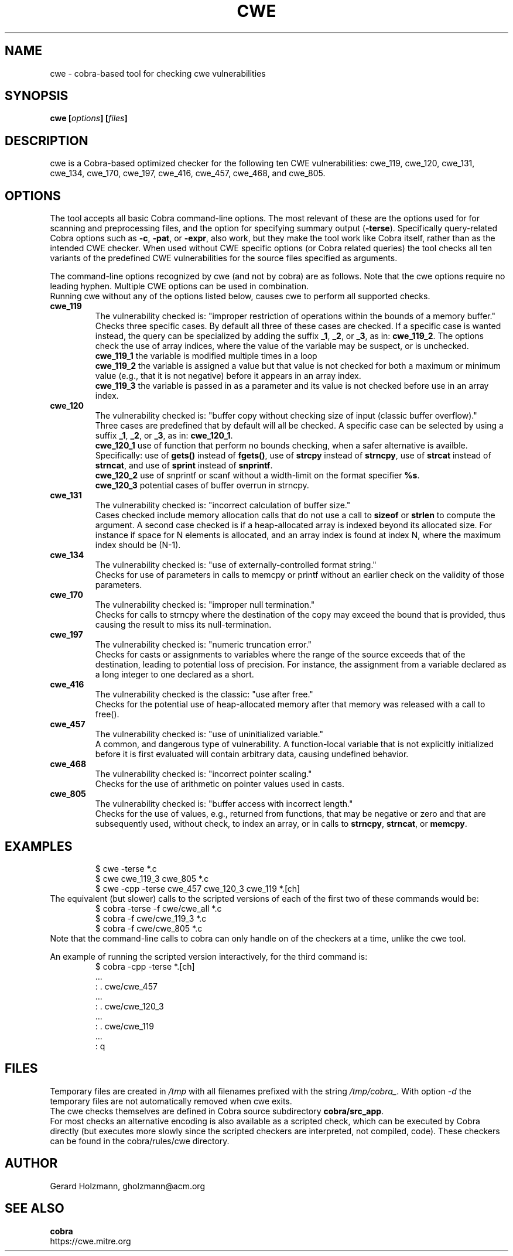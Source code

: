 .ds C cwe
.\" nroff -man cwe.1
.TH CWE 1
.SH NAME
cwe \- cobra-based tool for checking cwe vulnerabilities
.SH SYNOPSIS
.br
.B cwe
.BI [ options ]
.BI [ files ]
.SH DESCRIPTION
\*C is a Cobra-based optimized checker for the following ten
CWE vulnerabilities:
cwe_119, cwe_120, cwe_131, cwe_134, cwe_170, cwe_197,
cwe_416, cwe_457, cwe_468, and cwe_805.

.SH OPTIONS
The tool accepts all basic Cobra command-line options.
The most relevant of these are the options used for
for scanning and preprocessing files, and the option for specifying
summary output (\f3-terse\f1).
Specifically query-related Cobra options such as \f3-c\f1, \f3-pat\f1,
or \f3-expr\f1, also work, but they make the tool work like
Cobra itself, rather than as the intended CWE checker.
When used without CWE specific options (or Cobra related
queries) the tool checks all ten variants of the predefined
CWE vulnerabilities for the source files specified as arguments.
.sp
The command-line options recognized by \*C (and not
by cobra) are as follows.
Note that the \*C options require no leading hyphen.
Multiple CWE options can be used in combination.
.br
Running \*C without any of the options listed below,
causes \*C to perform all supported checks.
.TP
.B cwe_119
The vulnerability checked is:
"improper restriction of operations within
the bounds of a memory buffer."
.br
Checks three specific cases. By default all three of these cases are
checked. If a specific case is wanted instead, the query can
be specialized by adding the suffix \f3_1\f1, \f3_2\f1, or \f3_3\f1,
as in: \f3cwe_119_2\f1.
The options check the use of array indices,
where the value of the variable may be suspect, or is unchecked.
.br
\f3cwe_119_1\f1 the variable is modified multiple times in a loop
.br
\f3cwe_119_2\f1 the variable is assigned a value but that value
is not checked for both a maximum or minimum value (e.g., that it
is not negative) before it appears in an array index.
.br
\f3cwe_119_3\f1 the variable is passed in as a parameter and its
value is not checked before use in an array index.

.TP
.B cwe_120
The vulnerability checked is:
"buffer copy without checking size of input (classic buffer overflow)."
.br
Three cases are predefined that by default will all
be checked. A specific case can be selected by using a
suffix \f3_1\f1, \f3_2\f1, or \f3_3\f1, as in: \f3cwe_120_1\f1.
.br
\f3cwe_120_1\f1 use of function that perform no bounds checking,
when a safer alternative is availble.
Specifically: use of \f3gets()\f1 instead of \f3fgets()\f1, 
use of \f3strcpy\f1 instead of \f3strncpy\f1,
use of \f3strcat\f1 instead of \f3strncat\f1, and
use of \f3sprint\f1 instead of \f3snprintf\f1.
.br
\f3cwe_120_2\f1 use of snprintf or scanf without a width-limit
on the format specifier \f3%s\f1.
.br
\f3cwe_120_3\f1 potential cases of buffer overrun in strncpy.
.TP
.B cwe_131
The vulnerability checked is: "incorrect calculation of buffer size."
.br
Cases checked include memory allocation calls that do not use a call
to \f3sizeof\f1 or \f3strlen\f1 to compute the argument.
A second case checked is if a heap-allocated array is indexed
beyond its allocated size. For instance if space for N elements
is allocated, and an array index is found at index N, where the
maximum index should be (N-1).
.TP
.B cwe_134
The vulnerability checked is: "use of externally-controlled format string."
.br
Checks for use of parameters in calls to memcpy or printf without an
earlier check on the validity of those parameters.
.TP
.B cwe_170
The vulnerability checked is: "improper null termination."
.br
Checks for calls to strncpy where the destination of the copy may exceed
the bound that is provided, thus causing the result to miss its null-termination.
.TP
.B cwe_197
The vulnerability checked is: "numeric truncation error."
.br
Checks for casts or assignments to variables where the range of the source
exceeds that of the destination, leading to potential loss of precision.
For instance, the assignment from a variable declared as a long integer to
one declared as a short.
.TP
.B cwe_416
The vulnerability checked is the classic: "use after free."
.br
Checks for the potential use of heap-allocated memory after that
memory was released with a call to free().
.TP
.B cwe_457
The vulnerability checked is: "use of uninitialized variable."
.br
A common, and dangerous type of vulnerability. A function-local
variable that is not explicitly initialized before it is first
evaluated will contain arbitrary data, causing undefined behavior.
.TP
.B cwe_468
The vulnerability checked is: "incorrect pointer scaling."
.br
Checks for the use of arithmetic on pointer values used in casts.
.TP
.B cwe_805
The vulnerability checked is: "buffer access with incorrect length."
.br
Checks for the use of values, e.g., returned from functions,
that may be negative or zero and that are subsequently used,
without check, to index an array, or in calls to \f3strncpy\f1,
\f3strncat\f1, or \f3memcpy\f1.

.SH EXAMPLES

.RS
 $ cwe \-terse *.c
 $ cwe cwe_119_3 cwe_805 *.c
 $ cwe \-cpp \-terse cwe_457 cwe_120_3 cwe_119 *.[ch]
.RE
The equivalent (but slower) calls to the scripted versions of
each of the first two of these commands would be:
.RS
 $ cobra \-terse \-f cwe/cwe_all *.c
 $ cobra \-f cwe/cwe_119_3 *.c
 $ cobra \-f cwe/cwe_805 *.c
.RE
Note that the command-line calls to cobra can only handle on
of the checkers at a time, unlike the \*C tool.
.sp
An example of running the scripted version interactively, for
the third command is:
.RS
 $ cobra \-cpp \-terse *.[ch]
 ...
 : . cwe/cwe_457
 ...
 : . cwe/cwe_120_3
 ...
 : . cwe/cwe_119
 ...
 : q
.RE

.SH FILES
Temporary files are created in \f2/tmp\f1 with all filenames prefixed
with the string \f2/tmp/cobra_\f1. With option \f2-d\f1 the temporary
files are not automatically removed when \*C exits.
.br
The \*C checks themselves are defined in Cobra source subdirectory
\f3cobra/src_app\f1.
.br
For most checks an alternative encoding is also available as a scripted
check, which can be executed by Cobra directly (but executes more
slowly since the scripted checkers are interpreted, not compiled, code).
These checkers can be found in the cobra/rules/cwe directory.

.SH AUTHOR
Gerard Holzmann, gholzmann@acm.org
.sp
.SH SEE ALSO
\f3cobra\f1
.br 
https://cwe.mitre.org
.br
